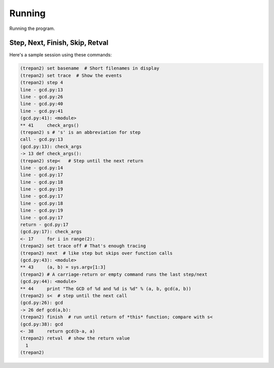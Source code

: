 Running
=======

Running the program.

Step, Next, Finish, Skip, Retval
--------------------------------

Here's a sample session using these commands:

.. code:: python

        (trepan2) set basename  # Short filenames in display
        (trepan2) set trace  # Show the events
        (trepan2) step 4
        line - gcd.py:13
        line - gcd.py:26
        line - gcd.py:40
        line - gcd.py:41
        (gcd.py:41): <module>
        ** 41     check_args()
        (trepan2) s # 's' is an abbreviation for step
        call - gcd.py:13
        (gcd.py:13): check_args
        -> 13 def check_args():
        (trepan2) step<   # Step until the next return
        line - gcd.py:14
        line - gcd.py:17
        line - gcd.py:18
        line - gcd.py:19
        line - gcd.py:17
        line - gcd.py:18
        line - gcd.py:19
        line - gcd.py:17
        return - gcd.py:17
        (gcd.py:17): check_args
        <- 17     for i in range(2):
        (trepan2) set trace off # That's enough tracing
        (trepan2) next  # like step but skips over function calls
        (gcd.py:43): <module>
        ** 43     (a, b) = sys.argv[1:3]
        (trepan2) # A carriage-return or empty command runs the last step/next
        (gcd.py:44): <module>
        ** 44     print "The GCD of %d and %d is %d" % (a, b, gcd(a, b))
        (trepan2) s<  # step until the next call
        (gcd.py:26): gcd
        -> 26 def gcd(a,b):
        (trepan2) finish  # run until return of *this* function; compare with s<
        (gcd.py:38): gcd
        <- 38     return gcd(b-a, a)
        (trepan2) retval  # show the return value
          1
        (trepan2)
